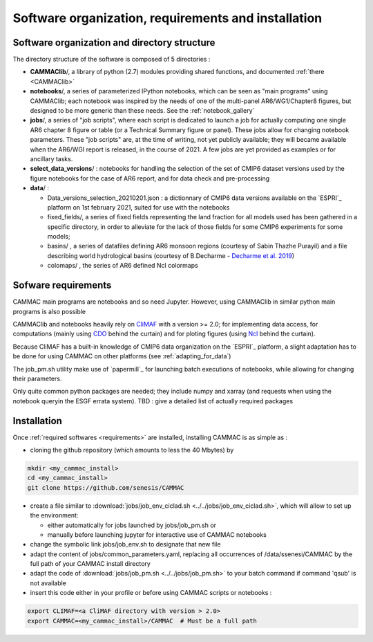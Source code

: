 Software organization, requirements and installation 
====================================================


.. _organization:

Software organization and directory structure
----------------------------------------------

The directory structure of the software is composed of 5 directories :

- **CAMMAClib**/, a library of python (2.7) modules providing shared
  functions, and documented :ref:`there <CAMMAClib>`

- **notebooks**/, a series of parameterized IPython notebooks, which can be
  seen as "main programs" using CAMMAClib; each notebook was inspired by
  the needs of one of the multi-panel AR6/WG1/Chapter8 figures, but
  designed to be more generic than these needs. See the :ref:`notebook_gallery`

- **jobs**/, a series of "job scripts", where each script is dedicated
  to launch a job for actually computing one single AR6 chapter 8
  figure or table (or a Technical Summary figure or panel). These jobs
  allow for changing notebook parameters. These "job scripts" are, at
  the time of writing, not yet publicly available; they will became
  available when the AR6/WGI report is released, in the course
  of 2021. A few jobs are yet provided as examples or for ancillary tasks.

- **select_data_versions**/ : notebooks for handling the selection of
  the set of CMIP6 dataset versions used by the figure notebooks for
  the case of AR6 report, and for data check and pre-processing

- **data**/ :

  - Data_versions_selection_20210201.json : a dictionnary of CMIP6
    data versions available on the `ESPRI`_ platform on 1st february
    2021, suited for use with the notebooks

  - fixed_fields/, a series of fixed fields representing the land
    fraction for all models used has been gathered in a specific
    directory, in order to alleviate for the lack of those fields for
    some CMIP6 experiments for some models;

  - basins/ , a series of datafiles defining AR6 monsoon regions (courtesy of Sabin Thazhe Purayil) and a file describing world hydrological
    basins (courtesy of B.Decharme - `Decharme et al. 2019 <https://doi.org/10.1029/2018MS001545>`_)

  - colomaps/ , the series of AR6 defined Ncl colormaps


.. _requirements: 

Sofware requirements
---------------------

CAMMAC main programs are notebooks and so need Jupyter. However, using
CAMMAClib in similar python main programs is also possible

CAMMAClib and notebooks heavily rely on `CliMAF
<https://climaf.readthedocs.io>`_ with a version >= 2.0; for
implementing data access, for computations (mainly using `CDO
<https://code.mpimet.mpg.de/projects/cdo>`_ behind the curtain) and
for ploting figures (using `Ncl <https://www.ncl.ucar.edu/>`_ behind
the curtain).

Because CliMAF has a built-in knowledge of CMIP6 data organization on
the `ESPRI`_ platform, a slight adaptation has to be done for using
CAMMAC on other platforms (see :ref:`adapting_for_data`)

The job_pm.sh utility make use of `papermill`_ for launching batch executions of
notebooks, while allowing for changing their parameters.

Only quite common python packages are needed; they include numpy and
xarray (and requests when using the notebook queryin the ESGF errata
system). TBD : give a detailed list of actually required packages


.. _installation:

Installation
-------------

Once :ref:`required softwares <requirements>` are installed, installing
CAMMAC is as simple as :

.. _cloning:

- cloning the github repository (which amounts to less the 40 Mbytes) by

.. code-block:: bash

     mkdir <my_cammac_install>
     cd <my_cammac_install>
     git clone https://github.com/senesis/CAMMAC

     
- create a file similar to :download:`jobs/job_env_ciclad.sh
  <../../jobs/job_env_ciclad.sh>`, which will allow to set up the
  environment:
  
  - either automatically for jobs launched by jobs/job_pm.sh or
  - manually before launching jupyter for interactive use of CAMMAC
    notebooks

- change the symbolic link jobs/job_env.sh to designate that new file

- adapt the content of jobs/common_parameters.yaml, replacing all
  occurrences of /data/ssenesi/CAMMAC by the full path of your CAMMAC
  install directory

- adapt the code of :download:`jobs/job_pm.sh <../../jobs/job_pm.sh>`
  to your batch command if command 'qsub' is not available

- insert this code either in your profile or before using CAMMAC
  scripts or notebooks :

.. code-block:: bash

   export CLIMAF=<a CliMAF directory with version > 2.0>
   export CAMMAC=<my_cammac_install>/CAMMAC  # Must be a full path

  
